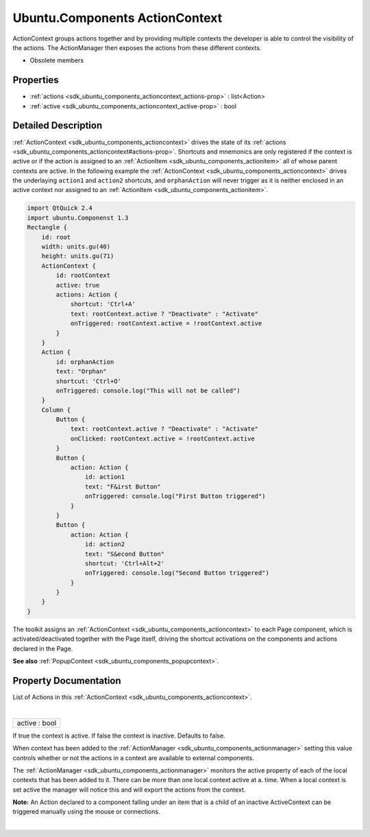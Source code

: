 .. _sdk_ubuntu_components_actioncontext:
Ubuntu.Components ActionContext
===============================

ActionContext groups actions together and by providing multiple contexts
the developer is able to control the visibility of the actions. The
ActionManager then exposes the actions from these different contexts.

+--------------------------------------+--------------------------------------+
| Import Statement:                    | import Ubuntu.Components 1.3         |
+--------------------------------------+--------------------------------------+
| Inherited By:                        | :ref:`PopupContext <sdk_ubuntu_components |
|                                      | _popupcontext>`_ .                   |
+--------------------------------------+--------------------------------------+

-  Obsolete members

Properties
----------

-  :ref:`actions <sdk_ubuntu_components_actioncontext_actions-prop>`
   : list<Action>
-  :ref:`active <sdk_ubuntu_components_actioncontext_active-prop>`
   : bool

Detailed Description
--------------------

:ref:`ActionContext <sdk_ubuntu_components_actioncontext>` drives the state
of its :ref:`actions <sdk_ubuntu_components_actioncontext#actions-prop>`.
Shortcuts and mnemonics are only registered if the context is active or
if the action is assigned to an
:ref:`ActionItem <sdk_ubuntu_components_actionitem>` all of whose parent
contexts are active. In the following example the
:ref:`ActionContext <sdk_ubuntu_components_actioncontext>` drives the
underlaying ``action1`` and ``action2`` shortcuts, and ``orphanAction``
will never trigger as it is neither enclosed in an active context nor
assigned to an :ref:`ActionItem <sdk_ubuntu_components_actionitem>`.

.. code:: qml

    import QtQuick 2.4
    import ubuntu.Componenst 1.3
    Rectangle {
        id: root
        width: units.gu(40)
        height: units.gu(71)
        ActionContext {
            id: rootContext
            active: true
            actions: Action {
                shortcut: 'Ctrl+A'
                text: rootContext.active ? "Deactivate" : "Activate"
                onTriggered: rootContext.active = !rootContext.active
            }
        }
        Action {
            id: orphanAction
            text: "Orphan"
            shortcut: 'Ctrl+O'
            onTriggered: console.log("This will not be called")
        }
        Column {
            Button {
                text: rootContext.active ? "Deactivate" : "Activate"
                onClicked: rootContext.active = !rootContext.active
            }
            Button {
                action: Action {
                    id: action1
                    text: "F&irst Button"
                    onTriggered: console.log("First Button triggered")
                }
            }
            Button {
                action: Action {
                    id: action2
                    text: "S&econd Button"
                    shortcut: 'Ctrl+Alt+2'
                    onTriggered: console.log("Second Button triggered")
                }
            }
        }
    }

The toolkit assigns an
:ref:`ActionContext <sdk_ubuntu_components_actioncontext>` to each Page
component, which is activated/deactivated together with the Page itself,
driving the shortcut activations on the components and actions declared
in the Page.

**See also** :ref:`PopupContext <sdk_ubuntu_components_popupcontext>`.

Property Documentation
----------------------

.. _sdk_ubuntu_components_actioncontext_actions-prop:

+--------------------------------------------------------------------------+
|        \ [default] actions :                                             |
| list<:ref:`Action <sdk_ubuntu_components_action>`>                          |
+--------------------------------------------------------------------------+

List of Actions in this
:ref:`ActionContext <sdk_ubuntu_components_actioncontext>`.

| 

.. _sdk_ubuntu_components_actioncontext_active-prop:

+--------------------------------------------------------------------------+
|        \ active : bool                                                   |
+--------------------------------------------------------------------------+

If true the context is active. If false the context is inactive.
Defaults to false.

When context has been added to the
:ref:`ActionManager <sdk_ubuntu_components_actionmanager>` setting this
value controls whether or not the actions in a context are available to
external components.

The :ref:`ActionManager <sdk_ubuntu_components_actionmanager>` monitors the
active property of each of the local contexts that has been added to it.
There can be more than one local context active at a. time. When a local
context is set active the manager will notice this and will export the
actions from the context.

**Note:** An Action declared to a component falling under an item that
is a child of an inactive ActiveContext can be triggered manually using
the mouse or connections.

| 
